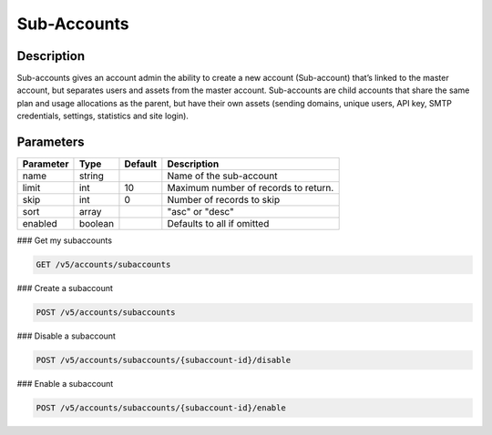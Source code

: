 .. _subaccounts:

Sub-Accounts
################

Description
~~~~~~~
Sub-accounts gives an account admin the ability to create a new account (Sub-account) that’s linked to the master account, but separates users and assets from the master account. Sub-accounts are child accounts that share the same plan and usage allocations as the parent, but have their own assets (sending domains, unique users, API key, SMTP credentials, settings, statistics and site login).

Parameters
~~~~~~~

.. container:: ptable
================= ========== ============= =================================
**Parameter**     **Type**   **Default**   **Description**
================= ========== ============= =================================
name              string                   Name of the sub-account
limit             int        10            Maximum number of records to return.
skip              int        0             Number of records to skip
sort              array                    "asc" or "desc"
enabled           boolean                  Defaults to all if omitted
================= ========== ============= =================================

### Get my subaccounts

.. code-block:: url

  GET /v5/accounts/subaccounts


### Create a subaccount

.. code-block:: url

  POST /v5/accounts/subaccounts

### Disable a subaccount

.. code-block:: url

  POST /v5/accounts/subaccounts/{subaccount-id}/disable

### Enable a subaccount

.. code-block:: url

  POST /v5/accounts/subaccounts/{subaccount-id}/enable


